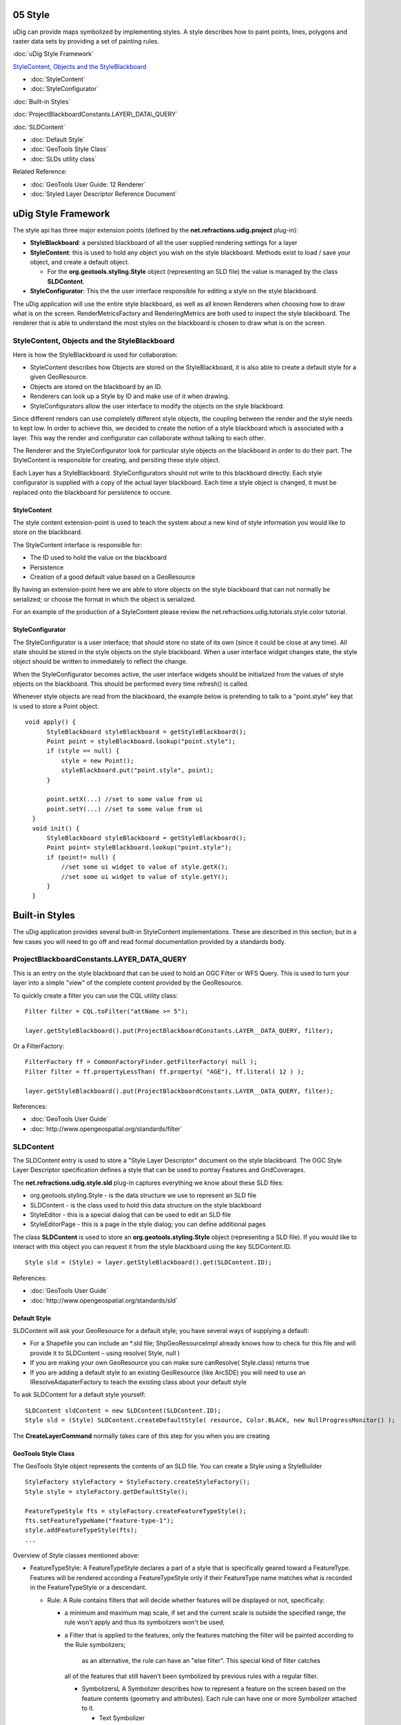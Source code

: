 05 Style
========

uDig can provide maps symbolized by implementing styles. A style describes how to paint points,
lines, polygons and raster data sets by providing a set of painting rules.

:doc:`uDig Style Framework`


`StyleContent, Objects and the
StyleBlackboard <#05Style-StyleContent%2CObjectsandtheStyleBlackboard>`_

* :doc:`StyleContent`

* :doc:`StyleConfigurator`


:doc:`Built-in Styles`


:doc:`ProjectBlackboardConstants.LAYER\_DATA\_QUERY`


:doc:`SLDContent`


* :doc:`Default Style`

* :doc:`GeoTools Style Class`

* :doc:`SLDs utility class`


Related Reference:

* :doc:`GeoTools User Guide: 12 Renderer`

* :doc:`Styled Layer Descriptor Reference Document`


uDig Style Framework
====================

The style api has three major extension points (defined by the **net.refractions.udig.project**
plug-in):

-  **StyleBlackboard**: a persisted blackboard of all the user supplied rendering settings for a
   layer
-  **StyleContent**: this is used to hold any object you wish on the style blackboard. Methods exist
   to load / save your object, and create a default object.

   -  For the **org.geotools.styling.Style** object (representing an SLD file) the value is managed
      by the class **SLDContent**.

-  **StyleConfigurator**: This the the user interface responsible for editing a style on the style
   blackboard.

The uDig application will use the entire style blackboard, as well as all known Renderers when
choosing how to draw what is on the screen. RenderMetricsFactory and RenderingMetrics are both used
to inspect the style blackboard. The renderer that is able to understand the most styles on the
blackboard is chosen to draw what is on the screen.

StyleContent, Objects and the StyleBlackboard
---------------------------------------------

Here is how the StyleBlackboard is used for collaboration:

-  StyleContent describes how Objects are stored on the StyleBlackboard, it is also able to create a
   default style for a given GeoResource.
-  Objects are stored on the blackboard by an ID.
-  Renderers can look up a Style by ID and make use of it when drawing.
-  StyleConfigurators allow the user interface to modify the objects on the style blackboard.

Since different renders can use completely different style objects, the coupling between the render
and the style needs to kept low. In order to achieve this, we decided to create the notion of a
style blackboard which is associated with a layer. This way the render and configurator can
collaborate without talking to each other.

The Renderer and the StyleConfigurator look for particular style objects on the blackboard in order
to do their part. The StyleContent is responsible for creating, and persiting these style object.

Each Layer has a StyleBlackboard. StyleConfigurators should not write to this blackboard directly.
Each style configurator is supplied with a copy of the actual layer blackboard. Each time a style
object is changed, it must be replaced onto the blackboard for persistence to occure.

StyleContent
~~~~~~~~~~~~

The style content extension-point is used to teach the system about a new kind of style information
you would like to store on the blackboard.

The StyleContent interface is responsible for:

-  The ID used to hold the value on the blackboard
-  Persistence
-  Creation of a good default value based on a GeoResource

By having an extension-point here we are able to store objects on the style blackboard that can not
normally be serialized; or choose the format in which the object is serialized.

For an example of the production of a StyleContent please review the
net.refractions.udig.tutorials.style.color tutorial.

StyleConfigurator
~~~~~~~~~~~~~~~~~

The StyleConfigurator is a user interface; that should store no state of its own (since it could be
close at any time). All state should be stored in the style objects on the style blackboard. When a
user interface widget changes state, the style object should be written to immediately to reflect
the change.

When the StyleConfigurator becomes active, the user interface widgets should be initialized from the
values of style objects on the blackboard. This should be performed every time refresh() is called.

Whenever style objects are read from the blackboard, the example below is pretending to talk to a
"point.style" key that is used to store a Point object.

::

    void apply() {
          StyleBlackboard styleBlackboard = getStyleBlackboard();
          Point point = styleBlackboard.lookup("point.style");      
          if (style == null) {
              style = new Point();    
              styleBlackboard.put("point.style", point);
          }
          
          point.setX(...) //set to some value from ui
          point.setY(...) //set to some value from ui
      }  
      void init() {
          StyleBlackboard styleBlackboard = getStyleBlackboard();
          Point point= styleBlackboard.lookup("point.style");
          if (point!= null) {
              //set some ui widget to value of style.getX();
              //set some ui widget to value of style.getY();
          }
      }

Built-in Styles
===============

The uDig application provides several built-in StyleContent implementations. These are described in
this section; but in a few cases you will need to go off and read formal documentation provided by a
standards body.

ProjectBlackboardConstants.LAYER\_DATA\_QUERY
---------------------------------------------

This is an entry on the style blackboard that can be used to hold an OGC Filter or WFS Query. This
is used to turn your layer into a simple "view" of the complete content provided by the GeoResource.

To quickly create a filter you can use the CQL utility class:

::

    Filter filter = CQL.toFilter("attName >= 5");

    layer.getStyleBlackboard().put(ProjectBlackboardConstants.LAYER__DATA_QUERY, filter);

Or a FilterFactory:

::

    FilterFactory ff = CommonFactoryFinder.getFilterFactory( null );
    Filter filter = ff.propertyLessThan( ff.property( "AGE"), ff.literal( 12 ) );

    layer.getStyleBlackboard().put(ProjectBlackboardConstants.LAYER__DATA_QUERY, filter);

References:

* :doc:`GeoTools User Guide`

* :doc:`http://www.opengeospatial.org/standards/filter`


SLDContent
----------

The SLDContent entry is used to store a "Style Layer Descriptor" document on the style blackboard.
The OGC Style Layer Descriptor specification defines a style that can be used to portray Features
and GridCoverages.

The **net.refractions.udig.style.sld** plug-in captures everything we know about these SLD files:

-  org.geotools.styling.Style - is the data structure we use to represent an SLD file
-  SLDContent - is the class used to hold this data structure on the style blackboard
-  StyleEditor - this is a special dialog that can be used to edit an SLD file
-  StyleEditorPage - this is a page in the style dialog; you can define additional pages

The class **SLDContent** is used to store an **org.geotools.styling.Style** object (representing a
SLD file). If you would like to interact with this object you can request it from the style
blackboard using the key SLDContent.ID.

::

    Style sld = (Style) = layer.getStyleBlackboard().get(SLDContent.ID);

References:

* :doc:`GeoTools User Guide`

* :doc:`http://www.opengeospatial.org/standards/sld`


Default Style
~~~~~~~~~~~~~

SLDContent will ask your GeoResource for a default style; you have several ways of supplying a
default:

-  For a Shapefile you can include an \*.sld file; ShpGeoResourceImpl already knows how to check for
   this file and will provide it to SLDContent – using resolve( Style, null )
-  If you are making your own GeoResource you can make sure canResolve( Style.class) returns true
-  If you are adding a default style to an existing GeoResource (like ArcSDE) you will need to use
   an IResolveAdapaterFactory to teach the existing class about your default style

To ask SLDContent for a default style yourself:

::

    SLDContent sldContent = new SLDContent(SLDContent.ID);
    Style sld = (Style) SLDContent.createDefaultStyle( resource, Color.BLACK, new NullProgressMonitor() );

The **CreateLayerCommand** normally takes care of this step for you when you are creating

GeoTools Style Class
~~~~~~~~~~~~~~~~~~~~

The GeoTools Style object represents the contents of an SLD file. You can create a Style using a
StyleBuilder

::

    StyleFactory styleFactory = StyleFactory.createStyleFactory();
    Style style = styleFactory.getDefaultStyle();

    FeatureTypeStyle fts = styleFactory.createFeatureTypeStyle();
    fts.setFeatureTypeName("feature-type-1");
    style.addFeatureTypeStyle(fts);
    ...

Overview of Style classes mentioned above:

-  FeatureTypeStyle: A FeatureTypeStyle declares a part of a style that is specifically geared
   toward a FeatureType. Features will be rendered according a FeatureTypeStyle only if their
   FeatureType name matches what is recorded in the FeatureTypeStyle or a descendant.

   -  Rule: A Rule contains filters that will decide whether features will be displayed or not,
      specifically:

      -  a minimum and maximum map scale, if set and the current scale is outside the specified
         range, the rule won't apply and thus its symbolizers won't be used;
      -  a Filter that is applied to the features, only the features matching the filter will be
         painted according to the Rule symbolizers;
          as an alternative, the rule can have an "else filter". This special kind of filter catches
         all of the features that still haven't been symbolized by previous rules with a regular
         filter.

         -  SymbolizersL A Symbolizer describes how to represent a feature on the screen based on
            the feature contents (geometry and attributes). Each rule can have one or more
            Symbolizer attached to it.

            -  Text Symbolizer
            -  Line Symbolizer
            -  Polygon Symbolizer
            -  Point Symbolizer
            -  Raster Symbolizer

SLDs utility class
~~~~~~~~~~~~~~~~~~

Since a Style is composed of a complex set of objects, a StyleBuilder object is provided for you to
conveniently build simple styles without the need to build all of the style elements by hand. For
example, you can create a PolygonSymbolizer and then create a Style out of it with a single method
call: the builder will generate a default FeatureTypeStyle and the Rule for you.

Using SLDs utility class to query an SLD:

::

    Style sld = (Style) = layer.getStyleBlackboard().get(SLDContent.ID);
    FeatureTypeStyle style = SLDs.getFeatureTypeStyle( sld );
    double minScale = SLDs.minScale( style );

